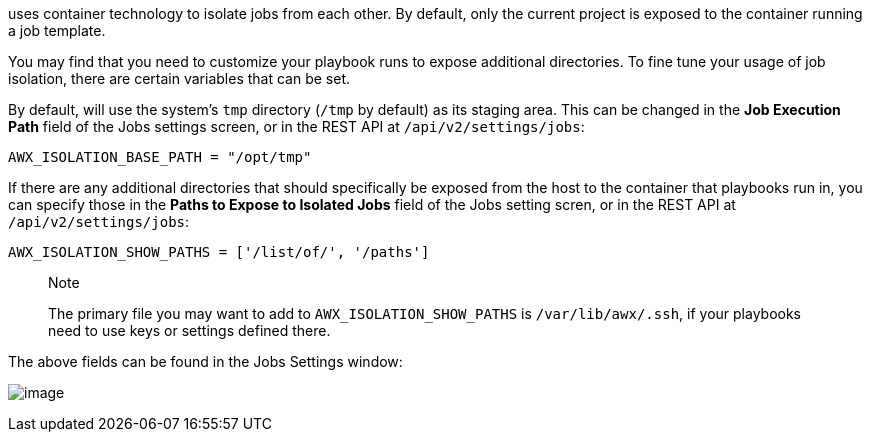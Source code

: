 uses container technology to isolate jobs from each other. By default,
only the current project is exposed to the container running a job
template.

You may find that you need to customize your playbook runs to expose
additional directories. To fine tune your usage of job isolation, there
are certain variables that can be set.

By default, will use the system's `tmp` directory (`/tmp` by default) as
its staging area. This can be changed in the *Job Execution Path* field
of the Jobs settings screen, or in the REST API at
`/api/v2/settings/jobs`:

`AWX_ISOLATION_BASE_PATH = "/opt/tmp"`

If there are any additional directories that should specifically be
exposed from the host to the container that playbooks run in, you can
specify those in the *Paths to Expose to Isolated Jobs* field of the
Jobs setting scren, or in the REST API at `/api/v2/settings/jobs`:

`AWX_ISOLATION_SHOW_PATHS = ['/list/of/', '/paths']`

________________________________________________________________________________________________________________________________________________________
Note

The primary file you may want to add to `AWX_ISOLATION_SHOW_PATHS` is
`/var/lib/awx/.ssh`, if your playbooks need to use keys or settings
defined there.
________________________________________________________________________________________________________________________________________________________

The above fields can be found in the Jobs Settings window:

image:configure-tower-jobs-isolated-jobs-fields.png[image]
